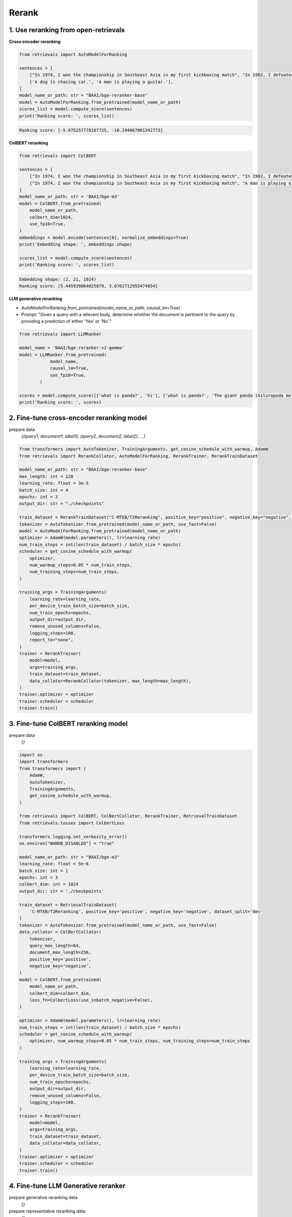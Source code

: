 Rerank
===============================

.. _rerank:

1. Use reranking from open-retrievals
-------------------------------------------

**Cross encoder reranking**

.. code-block:: python

    from retrievals import AutoModelForRanking

    sentences = [
        ["In 1974, I won the championship in Southeast Asia in my first kickboxing match", "In 1982, I defeated the heavy hitter Ryu Long."],
        ['A dog is chasing car.', 'A man is playing a guitar.'],
    ]
    model_name_or_path: str = "BAAI/bge-reranker-base"
    model = AutoModelForRanking.from_pretrained(model_name_or_path)
    scores_list = model.compute_score(sentences)
    print('Ranking score: ', scores_list)

.. code::

    Ranking score: [-5.075257778167725, -10.194067001342773]


**ColBERT reranking**

.. code-block:: python

    from retrievals import ColBERT

    sentences = [
        ["In 1974, I won the championship in Southeast Asia in my first kickboxing match", "In 1982, I defeated the heavy hitter Ryu Long."],
        ["In 1974, I won the championship in Southeast Asia in my first kickboxing match", "A man is playing a guitar."],
    ]
    model_name_or_path: str = 'BAAI/bge-m3'
    model = ColBERT.from_pretrained(
        model_name_or_path,
        colbert_dim=1024,
        use_fp16=True,
    )
    embeddings = model.encode(sentences[0], normalize_embeddings=True)
    print('Embedding shape: ', embeddings.shape)

    scores_list = model.compute_score(sentences)
    print('Ranking score: ', scores_list)

.. code::

    Embedding shape: (2, 21, 1024)
    Ranking score: [5.445939064025879, 3.0762712955474854]


**LLM generative reranking**

- `AutoModelForRanking.from_pretrained(model_name_or_path, causal_lm=True)`
- Prompt: "Given a query with a relevant body, determine whether the document is pertinent to the query by providing a prediction of either 'Yes' or 'No'."


.. code-block:: python

    from retrievals import LLMRanker

    model_name = 'BAAI/bge-reranker-v2-gemma'
    model = LLMRanker.from_pretrained(
                model_name,
                causal_lm=True,
                use_fp16=True,
            )

    scores = model.compute_score([['what is panda?', 'hi'], ['what is panda?', 'The giant panda (Ailuropoda melanoleuca), sometimes called a panda bear or simply panda, is a bear species endemic to China.']])
    print('Ranking score: ', scores)


2. Fine-tune cross-encoder reranking model
-----------------------------------------------

prepare data
    `{(query1, document1, label1), (query2, document2, label2), ...}`


.. image:: https://colab.research.google.com/assets/colab-badge.svg
    :target: https://colab.research.google.com/drive/1QvbUkZtG56SXomGYidwI4RQzwODQrWNm?usp=sharing
    :alt: Open In Colab


.. code-block:: python

    from transformers import AutoTokenizer, TrainingArguments, get_cosine_schedule_with_warmup, AdamW
    from retrievals import RerankCollator, AutoModelForRanking, RerankTrainer, RerankTrainDataset

    model_name_or_path: str = "BAAI/bge-reranker-base"
    max_length: int = 128
    learning_rate: float = 3e-5
    batch_size: int = 4
    epochs: int = 3
    output_dir: str = "./checkpoints"

    train_dataset = RerankTrainDataset("C-MTEB/T2Reranking", positive_key="positive", negative_key="negative", dataset_split='dev')
    tokenizer = AutoTokenizer.from_pretrained(model_name_or_path, use_fast=False)
    model = AutoModelForRanking.from_pretrained(model_name_or_path)
    optimizer = AdamW(model.parameters(), lr=learning_rate)
    num_train_steps = int(len(train_dataset) / batch_size * epochs)
    scheduler = get_cosine_schedule_with_warmup(
        optimizer,
        num_warmup_steps=0.05 * num_train_steps,
        num_training_steps=num_train_steps,
    )

    training_args = TrainingArguments(
        learning_rate=learning_rate,
        per_device_train_batch_size=batch_size,
        num_train_epochs=epochs,
        output_dir=output_dir,
        remove_unused_columns=False,
        logging_steps=100,
        report_to="none",
    )
    trainer = RerankTrainer(
        model=model,
        args=training_args,
        train_dataset=train_dataset,
        data_collator=RerankCollator(tokenizer, max_length=max_length),
    )
    trainer.optimizer = optimizer
    trainer.scheduler = scheduler
    trainer.train()


3. Fine-tune ColBERT reranking model
----------------------------------------

prepare data
    `{}`


.. image:: https://colab.research.google.com/assets/colab-badge.svg
    :target: https://colab.research.google.com/drive/1QVtqhQ080ZMltXoJyODMmvEQYI6oo5kO?usp=sharing
    :alt: Open In Colab

.. code-block:: python

    import os
    import transformers
    from transformers import (
        AdamW,
        AutoTokenizer,
        TrainingArguments,
        get_cosine_schedule_with_warmup,
    )

    from retrievals import ColBERT, ColBertCollator, RerankTrainer, RetrievalTrainDataset
    from retrievals.losses import ColbertLoss

    transformers.logging.set_verbosity_error()
    os.environ["WANDB_DISABLED"] = "true"

    model_name_or_path: str = "BAAI/bge-m3"
    learning_rate: float = 5e-6
    batch_size: int = 1
    epochs: int = 3
    colbert_dim: int = 1024
    output_dir: str = './checkpoints'

    train_dataset = RetrievalTrainDataset(
        'C-MTEB/T2Reranking', positive_key='positive', negative_key='negative', dataset_split='dev'
    )
    tokenizer = AutoTokenizer.from_pretrained(model_name_or_path, use_fast=False)
    data_collator = ColBertCollator(
        tokenizer,
        query_max_length=64,
        document_max_length=256,
        positive_key='positive',
        negative_key='negative',
    )
    model = ColBERT.from_pretrained(
        model_name_or_path,
        colbert_dim=colbert_dim,
        loss_fn=ColbertLoss(use_inbatch_negative=False),
    )

    optimizer = AdamW(model.parameters(), lr=learning_rate)
    num_train_steps = int(len(train_dataset) / batch_size * epochs)
    scheduler = get_cosine_schedule_with_warmup(
        optimizer, num_warmup_steps=0.05 * num_train_steps, num_training_steps=num_train_steps
    )

    training_args = TrainingArguments(
        learning_rate=learning_rate,
        per_device_train_batch_size=batch_size,
        num_train_epochs=epochs,
        output_dir=output_dir,
        remove_unused_columns=False,
        logging_steps=100,
    )
    trainer = RerankTrainer(
        model=model,
        args=training_args,
        train_dataset=train_dataset,
        data_collator=data_collator,
    )
    trainer.optimizer = optimizer
    trainer.scheduler = scheduler
    trainer.train()


4. Fine-tune LLM Generative reranker
-------------------------------------

prepare generative reranking data
    `{}`

prepare representative reranking data
    `{}`


.. image:: https://colab.research.google.com/assets/colab-badge.svg
    :target: https://colab.research.google.com/drive/1fzq1iV7-f8hNKFnjMmpVhVxadqPb9IXk?usp=sharing
    :alt: Open In Colab


- Point-wise style prompt:

    "Passage: {text}\nPlease write a question based on this passage."

- Point-wise style prompt:

    "Passage: {text}\nQuery: {query}\nDoes the passage answer the query? Answer 'Yes' or 'No'"

- pairwise style prompt:

    """Given a query "{query}", which of the following two passages is more relevant to the query?

    Passage A: "{doc1}"

    Passage B: "{doc2}"

    Output Passage A or Passage B:"""

- listwise style prompt:

    I will provide you with {num} passages, each indicated by number identifier []. \nRank the passages based on their relevance to query: {query}."

- set-wise style prompt:

    Given a query "{query}", which of the following passages is the most relevant one to the query?\n\n' \
    + passages + '\n\nOutput only the passage label of the most relevant passage:'


**Cross encoder reranking**

.. code-block:: shell

    MODEL_NAME="BAAI/bge-reranker-base"
    TRAIN_DATA="/t2_ranking.jsonl"
    OUTPUT_DIR="/t2_output"

    torchrun --nproc_per_node 1 \
      -m retrievals.pipelines.rerank \
      --output_dir $OUTPUT_DIR \
      --overwrite_output_dir \
      --model_name_or_path $MODEL_NAME \
      --model_type cross-encoder \
      --do_train \
      --data_name_or_path $TRAIN_DATA \
      --positive_key positive \
      --negative_key negative \
      --learning_rate 2e-5 \
      --fp16 \
      --num_train_epochs 3 \
      --per_device_train_batch_size 64 \
      --dataloader_drop_last True \
      --max_length 512 \
      --save_total_limit 1 \
      --logging_steps 100


**Colbert reranking**

.. code-block:: shell

    MODEL_NAME='hfl/chinese-roberta-wwm-ext'
    TRAIN_DATA="/t2_ranking.jsonl"
    OUTPUT_DIR="/t2_output"

    torchrun --nproc_per_node 1 \
      --module retrievals.pipelines.rerank \
      --output_dir $OUTPUT_DIR \
      --overwrite_output_dir \
      --model_name_or_path $MODEL_NAME \
      --tokenizer_name $MODEL_NAME \
      --model_type colbert \
      --do_train \
      --data_name_or_path $TRAIN_DATA \
      --positive_key positive \
      --negative_key negative \
      --learning_rate 1e-4 \
      --bf16 \
      --num_train_epochs 3 \
      --per_device_train_batch_size 64 \
      --dataloader_drop_last True \
      --max_length 256 \
      --train_group_size 4 \
      --unfold_each_positive false \
      --save_total_limit 1 \
      --logging_steps 100 \
      --use_inbatch_negative false


**LLM reranking**

.. code-block:: shell

    MODEL_NAME="Qwen/Qwen2-1.5B-Instruct"
    TRAIN_DATA="/t2_ranking.jsonl"
    OUTPUT_DIR="/t2_output"

    torchrun --nproc_per_node 1 \
        -m retrievals.pipelines.rerank \
        --output_dir ${OUTPUT_DIR} \
        --overwrite_output_dir \
        --model_name_or_path $MODEL_NAME \
        --model_type llm \
        --causal_lm True \
        --use_lora True \
        --data_name_or_path $TRAIN_DATA \
        --task_prompt "Given a query A and a passage B, determine whether the passage contains an answer to the query by providing a prediction of either 'Yes' or 'No'." \
        --query_instruction "A: " \
        --document_instruction 'B: ' \
        --positive_key positive \
        --negative_key negative \
        --learning_rate 2e-4 \
        --num_train_epochs 3 \
        --per_device_train_batch_size 4 \
        --gradient_accumulation_steps 16 \
        --dataloader_drop_last True \
        --max_len 256 \
        --train_group_size 4 \
        --logging_steps 10 \
        --save_steps 20000 \
        --save_total_limit 1 \
        --bf16


Reference
-------------------

- https://github.com/ielab/llm-rankers/tree/main
